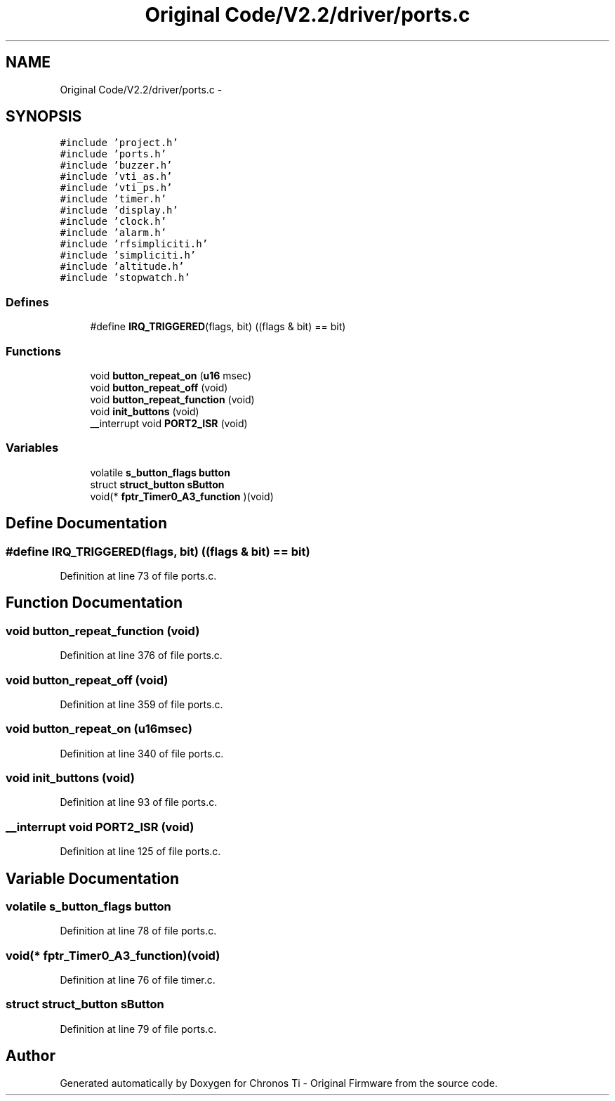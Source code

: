 .TH "Original Code/V2.2/driver/ports.c" 3 "Sun Jun 16 2013" "Version VER 0.0" "Chronos Ti - Original Firmware" \" -*- nroff -*-
.ad l
.nh
.SH NAME
Original Code/V2.2/driver/ports.c \- 
.SH SYNOPSIS
.br
.PP
\fC#include 'project\&.h'\fP
.br
\fC#include 'ports\&.h'\fP
.br
\fC#include 'buzzer\&.h'\fP
.br
\fC#include 'vti_as\&.h'\fP
.br
\fC#include 'vti_ps\&.h'\fP
.br
\fC#include 'timer\&.h'\fP
.br
\fC#include 'display\&.h'\fP
.br
\fC#include 'clock\&.h'\fP
.br
\fC#include 'alarm\&.h'\fP
.br
\fC#include 'rfsimpliciti\&.h'\fP
.br
\fC#include 'simpliciti\&.h'\fP
.br
\fC#include 'altitude\&.h'\fP
.br
\fC#include 'stopwatch\&.h'\fP
.br

.SS "Defines"

.in +1c
.ti -1c
.RI "#define \fBIRQ_TRIGGERED\fP(flags, bit)   ((flags & bit) == bit)"
.br
.in -1c
.SS "Functions"

.in +1c
.ti -1c
.RI "void \fBbutton_repeat_on\fP (\fBu16\fP msec)"
.br
.ti -1c
.RI "void \fBbutton_repeat_off\fP (void)"
.br
.ti -1c
.RI "void \fBbutton_repeat_function\fP (void)"
.br
.ti -1c
.RI "void \fBinit_buttons\fP (void)"
.br
.ti -1c
.RI "__interrupt void \fBPORT2_ISR\fP (void)"
.br
.in -1c
.SS "Variables"

.in +1c
.ti -1c
.RI "volatile \fBs_button_flags\fP \fBbutton\fP"
.br
.ti -1c
.RI "struct \fBstruct_button\fP \fBsButton\fP"
.br
.ti -1c
.RI "void(* \fBfptr_Timer0_A3_function\fP )(void)"
.br
.in -1c
.SH "Define Documentation"
.PP 
.SS "#define \fBIRQ_TRIGGERED\fP(flags, bit)   ((flags & bit) == bit)"
.PP
Definition at line 73 of file ports\&.c\&.
.SH "Function Documentation"
.PP 
.SS "void \fBbutton_repeat_function\fP (void)"
.PP
Definition at line 376 of file ports\&.c\&.
.SS "void \fBbutton_repeat_off\fP (void)"
.PP
Definition at line 359 of file ports\&.c\&.
.SS "void \fBbutton_repeat_on\fP (\fBu16\fPmsec)"
.PP
Definition at line 340 of file ports\&.c\&.
.SS "void \fBinit_buttons\fP (void)"
.PP
Definition at line 93 of file ports\&.c\&.
.SS "__interrupt void \fBPORT2_ISR\fP (void)"
.PP
Definition at line 125 of file ports\&.c\&.
.SH "Variable Documentation"
.PP 
.SS "volatile \fBs_button_flags\fP \fBbutton\fP"
.PP
Definition at line 78 of file ports\&.c\&.
.SS "void(* \fBfptr_Timer0_A3_function\fP)(void)"
.PP
Definition at line 76 of file timer\&.c\&.
.SS "struct \fBstruct_button\fP \fBsButton\fP"
.PP
Definition at line 79 of file ports\&.c\&.
.SH "Author"
.PP 
Generated automatically by Doxygen for Chronos Ti - Original Firmware from the source code\&.
